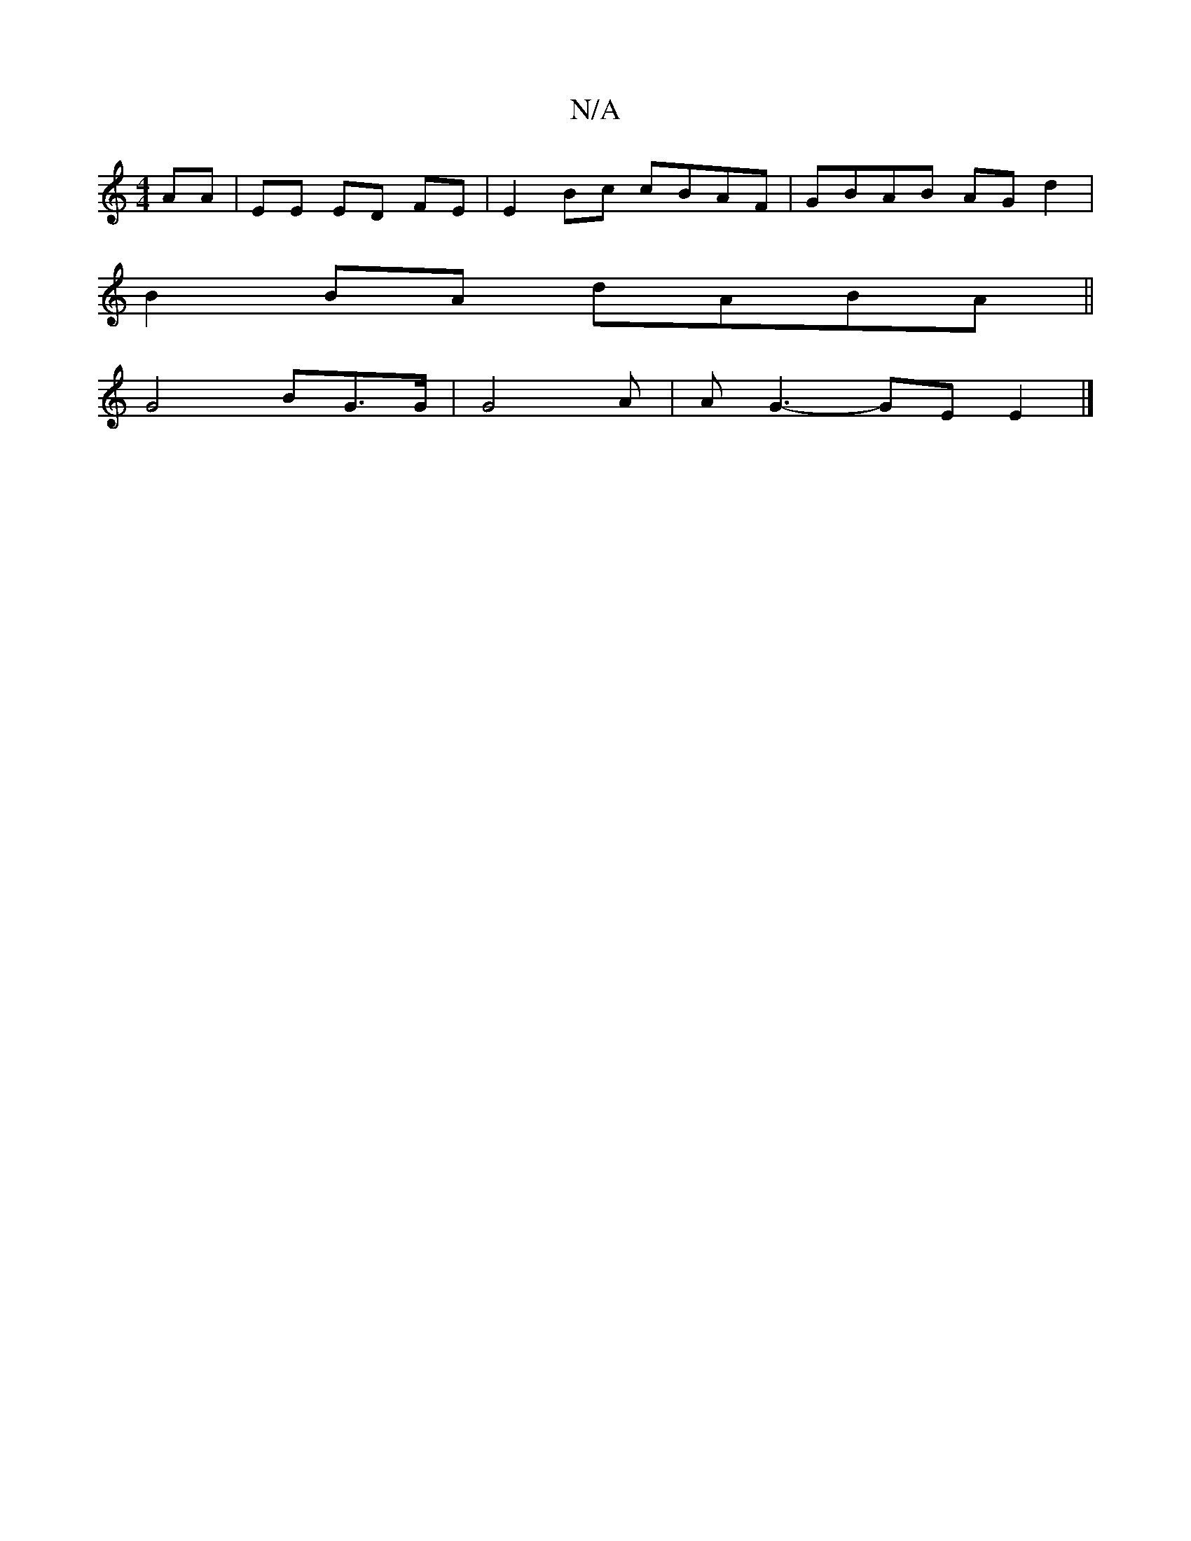 X:1
T:N/A
M:4/4
R:N/A
K:Cmajor
 AA | EE ED FE | E2 Bc cBAF|GBAB AGd2|
B2BA dABA ||
G4 BG>G | G4 -A | A- G3-GE E2|]

d2 c2 e2 | d2 ed B2 | A2 A>c |B2B4 |
|5 c2 de) dcA2:|
K:Gm"d3B B2 (AG3)|FGA BAG |1 BGGB2Ag|df ed BG |
G3C3E|EA,3B,: